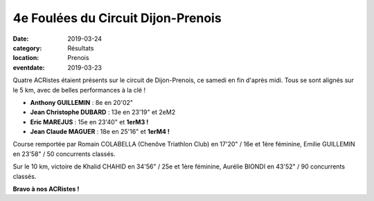 4e Foulées du Circuit Dijon-Prenois
===================================

:date: 2019-03-24
:category: Résultats
:location: Prenois
:eventdate: 2019-03-23

Quatre ACRistes étaient présents sur le circuit de Dijon-Prenois, ce samedi en fin d'après midi. Tous se sont alignés sur le 5 km, avec de belles performances à la clé !

.. image:: http://assets.acr-dijon.org/prenois19.jpg

- **Anthony GUILLEMIN** : 8e en 20'02"
- **Jean Christophe DUBARD** : 13e en 23'19" et 2eM2
- **Eric MAREJUS** : 15e en 23'40" et **1erM3 !**
- **Jean Claude MAGUER** : 18e en 25'16" et **1erM4 !**

Course remportée par Romain COLABELLA (Chenôve Triathlon Club) en 17'20" / 16e et 1ère féminine, Emilie GUILLEMIN en 23'58" / 50 concurrents classés.

Sur le 10 km, victoire de Khalid CHAHID en 34'56" / 25e et 1ère féminine, Aurélie BIONDI en 43'52" / 90 concurrents classés.

**Bravo à nos ACRistes !**
